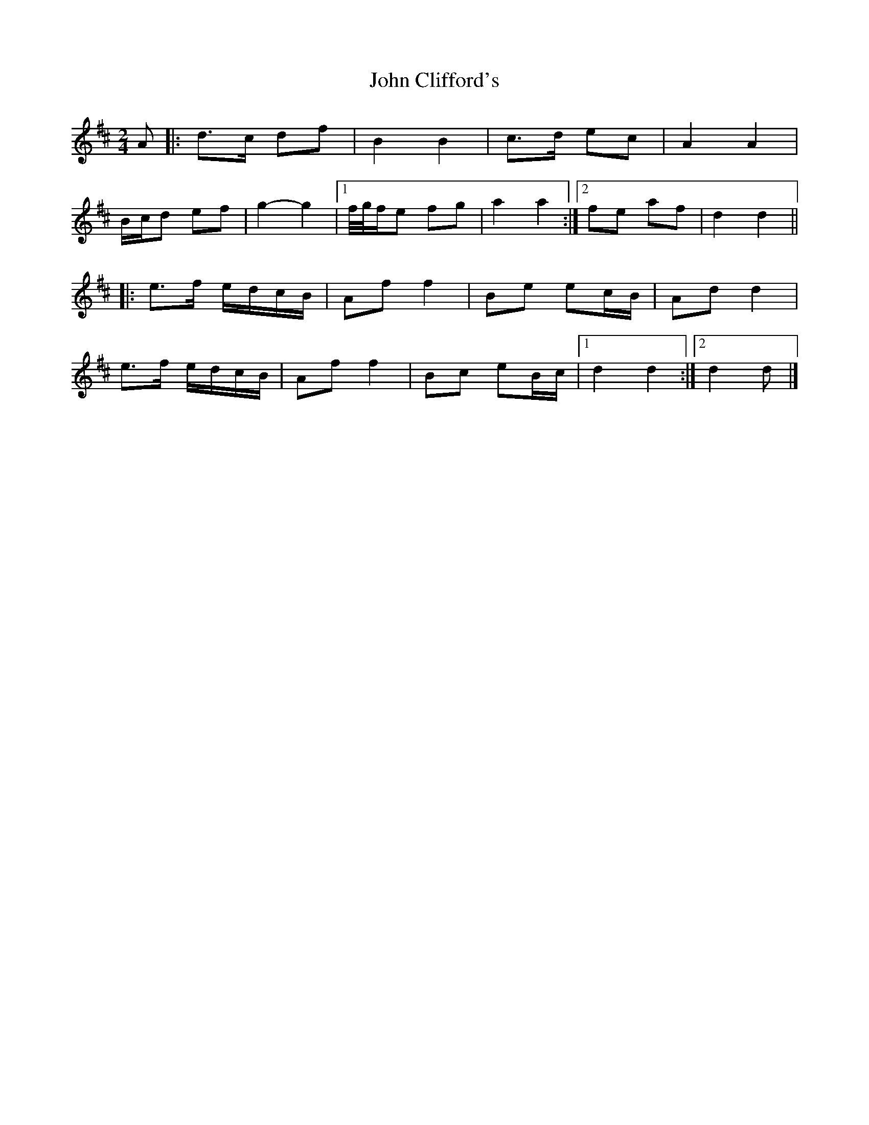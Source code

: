 X: 2
T: John Clifford's
Z: ceolachan
S: https://thesession.org/tunes/10369#setting24736
R: polka
M: 2/4
L: 1/8
K: Dmaj
A |:d>c df | B2 B2 | c>d ec | A2 A2 |
B/c/d ef | g2- g2 |[1 f/4g/4f/e fg | a2 a2 :|[2 fe af | d2 d2 ||
|: e>f e/d/c/B/ | Af f2 | Be ec/B/ | Ad d2 |
e>f e/d/c/B/ | Af f2 | Bc eB/c/ |[1 d2 d2 :|[2 d2 d |]
